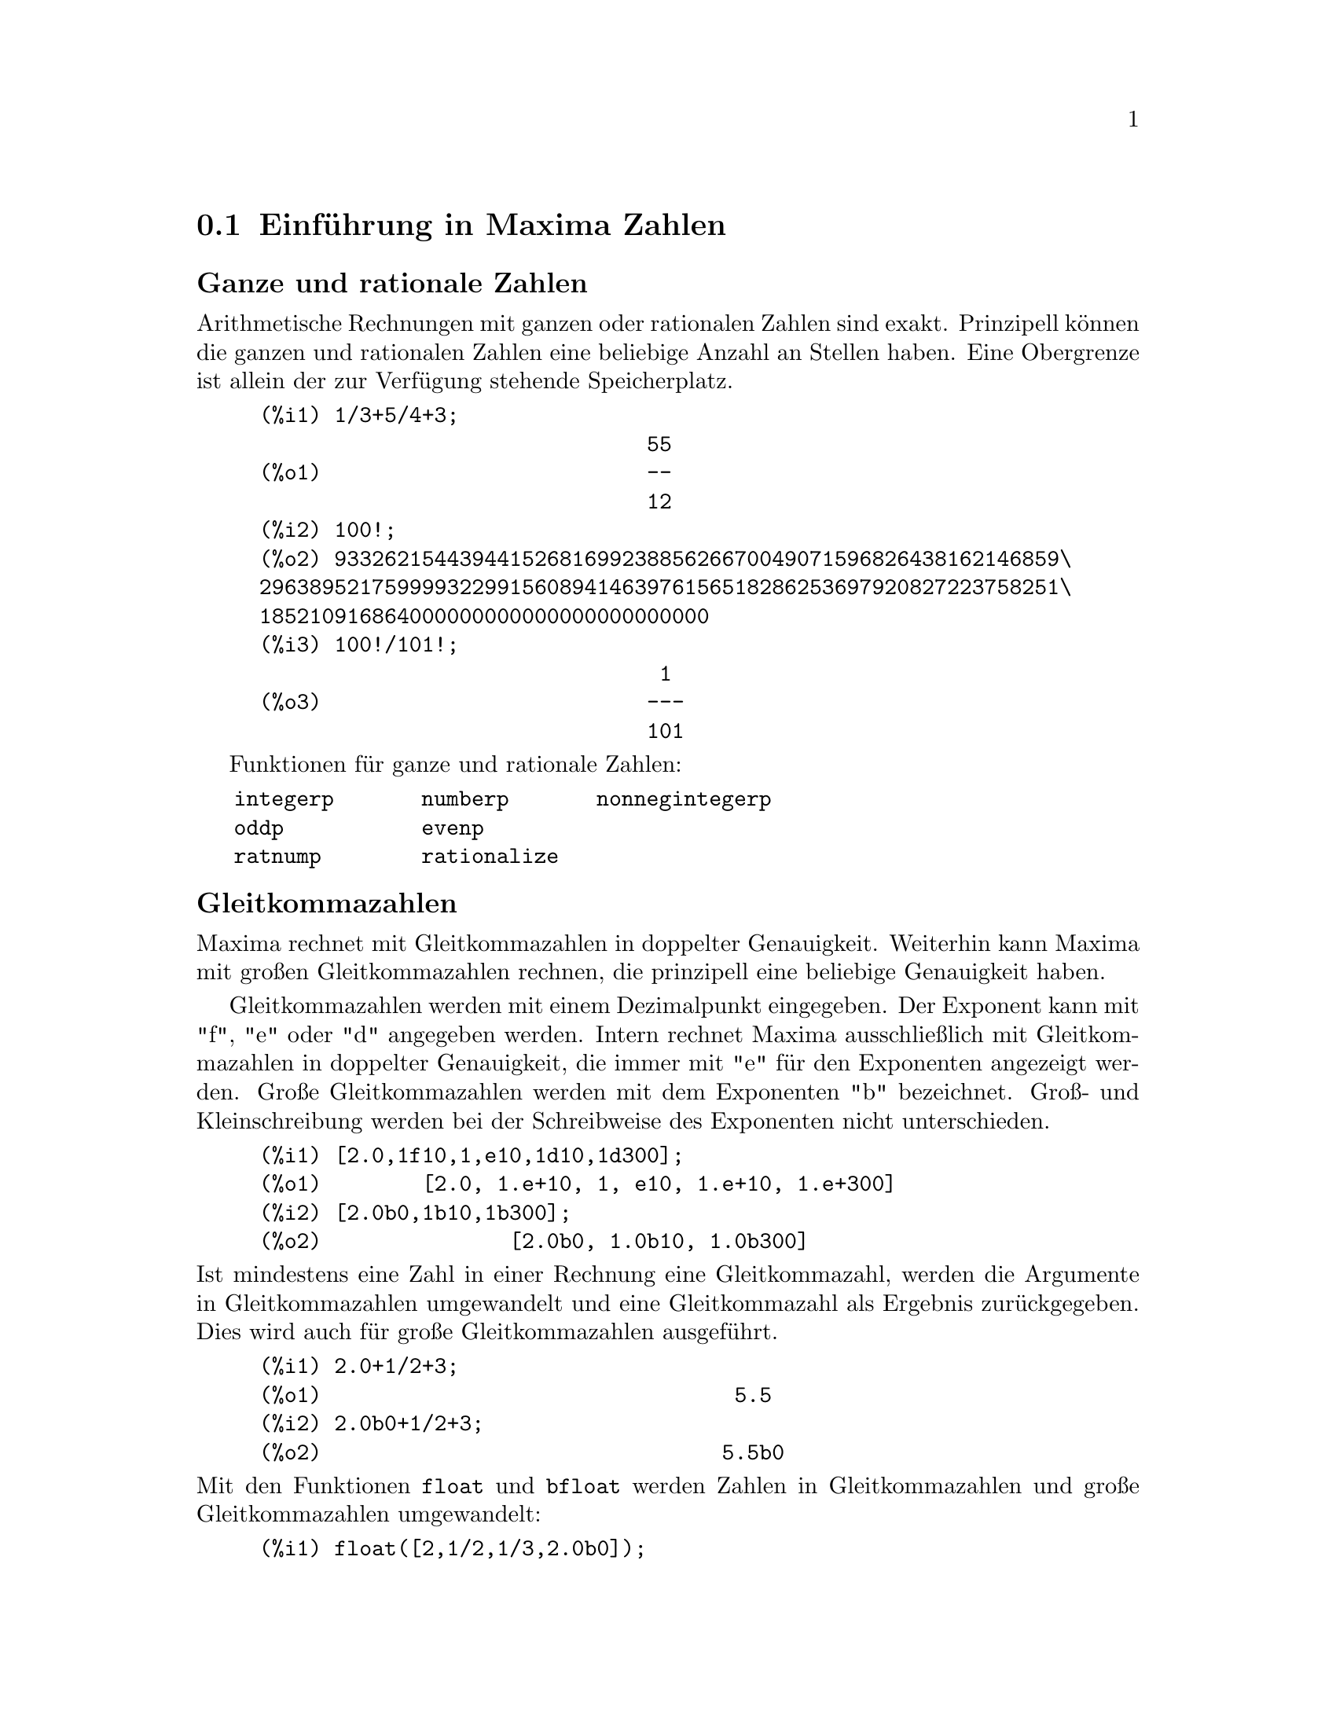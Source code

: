 @c -----------------------------------------------------------------------------
@c File     : DataTypes.de.texi
@c License  : GNU General Public License (GPL)
@c Language : German
@c Author   : Dr. Dieter Kaiser
@c Date     : 15.10.2010
@c 
@c This file contains documentation for the following symbols:
@c 
@c  bfloat              bfloatp             bftorat             bftrunc
@c  evenp               float               float2bf            floatnump
@c  fpprec              fpprintprec         integerp            m1pbranch
@c  nonnegintegerp      numberp             number_pbranch      oddp
@c  ratepsilon          rationalize         ratnump             
@c  concat              sconcat             string              stringdisp
@c  %e                  %i                  false               %gamma
@c  ind                 inf                 infinity            minf
@c  %phi                %pi                 true                und
@c  zeroa               zerob 
@c 
@c This file is part of Maxima -- GPL CAS based on DOE-MACSYMA
@c -----------------------------------------------------------------------------

@menu
* Einf@"uhrung in Maxima Zahlen::
* Zeichenketten::
* Funktionen und Variablen f@"ur Zahlen::
* Funktionen und Variablen f@"ur Zeichenketten::
* Funktionen und Variablen f@"ur Konstante::
* Funktionen und Variablen f@"ur Arrays::
@end menu

@c --- 15.10.2010 DK -----------------------------------------------------------
@node Einf@"uhrung in Maxima Zahlen, Zeichenketten, Datentypen, Top
@section Einf@"uhrung in Maxima Zahlen

@subheading Ganze und rationale Zahlen

Arithmetische Rechnungen mit ganzen oder rationalen Zahlen sind exakt.
Prinzipell k@"onnen die ganzen und rationalen Zahlen eine beliebige Anzahl an 
Stellen haben. Eine Obergrenze ist allein der zur Verf@"ugung stehende
Speicherplatz.

@example
(%i1) 1/3+5/4+3;
                               55
(%o1)                          --
                               12
(%i2) 100!;
(%o2) 9332621544394415268169923885626670049071596826438162146859\
2963895217599993229915608941463976156518286253697920827223758251\
185210916864000000000000000000000000
(%i3) 100!/101!;
                                1
(%o3)                          ---
                               101
@end example

Funktionen f@"ur ganze und rationale Zahlen:

@verbatim
   integerp       numberp       nonnegintegerp     
   oddp           evenp
   ratnump        rationalize
@end verbatim

@subheading Gleitkommazahlen

Maxima rechnet mit Gleitkommazahlen in doppelter Genauigkeit. Weiterhin kann
Maxima mit gro@ss{}en Gleitkommazahlen rechnen, die prinzipell eine beliebige
Genauigkeit haben.

Gleitkommazahlen werden mit einem Dezimalpunkt eingegeben. Der Exponent kann mit
"f", "e" oder "d" angegeben werden. Intern rechnet Maxima ausschlie@ss{}lich mit 
Gleitkommazahlen in doppelter Genauigkeit, die immer mit "e" f@"ur den
Exponenten angezeigt werden. Gro@ss{}e Gleitkommazahlen werden mit dem 
Exponenten "b" bezeichnet. Gro@ss{}- und Kleinschreibung werden bei der 
Schreibweise des Exponenten nicht unterschieden.

@example
(%i1) [2.0,1f10,1,e10,1d10,1d300];
(%o1)        [2.0, 1.e+10, 1, e10, 1.e+10, 1.e+300]
(%i2) [2.0b0,1b10,1b300];
(%o2)               [2.0b0, 1.0b10, 1.0b300]
@end example

@noindent
Ist mindestens eine Zahl in einer Rechnung eine Gleitkommazahl, werden die 
Argumente in Gleitkommazahlen umgewandelt und eine Gleitkommazahl als Ergebnis
zur@"uckgegeben. Dies wird auch f@"ur gro@ss{}e Gleitkommazahlen ausgef@"uhrt.

@example
(%i1) 2.0+1/2+3;
(%o1)                                 5.5
(%i2) 2.0b0+1/2+3;
(%o2)                                5.5b0
@end example

@noindent
Mit den Funktionen @code{float} und @code{bfloat} werden Zahlen in 
Gleitkommazahlen und gro@ss{}e Gleitkommazahlen umgewandelt:

@example
(%i1) float([2,1/2,1/3,2.0b0]);
(%o1)          [2.0, 0.5, .3333333333333333, 2.0]
(%i2) bfloat([2,1/2,1/3,2.0b0]);
(%o2)     [2.0b0, 5.0b-1, 3.333333333333333b-1, 2.0b0]
@end example

@noindent
Funktionen und Variablen f@"ur Gleitkommazahlen:

@verbatim
   float        floatnump     
   bfloat       bfloatp       fpprec
   float2bf     bftorat       ratepsilon

   number_pbranch 
   m1pbranch
@end verbatim

@subheading Komplexe Zahlen

@c A complex expression is specified in Maxima by adding the real part of the
@c expression to @code{%i} times the imaginary part.  Thus the roots of the 
@c equation @code{x^2 - 4*x + 13 = 0} are @code{2 + 3*%i} and @code{2 - 3*%i}.  
@c Note that simplification of products of complex expressions can be effected 
@c by expanding the product.  Simplification of quotients, roots, and other
@c functions of complex expressions can usually be accomplished by using the 
@c @code{realpart}, @code{imagpart}, @code{rectform}, @code{polarform}, 
@c @code{abs}, @code{carg} functions.

Maxima kennt keinen eigenen Typ f@"ur komplexe Zahlen. Komplexe Zahlen werden 
von Maxima intern als die Addition von Realteil und dem mit der Imagin@"aren 
Einheit @code{%i} multiplizierten Imagin@"arteil dargestellt. Zum Beispiel sind 
die komplexen Zahlen @code{2 + 3*%i} und @code{2 - 3*%i} die Wurzeln der 
Gleichung @code{x^2 - 4*x + 13 = 0}.

Maxima vereinfacht Produkte, Quotienten, Wurzel und andere Ausdr@"ucke mit 
komplexen Zahlen nicht automatisch zu einer komplexen Zahl. Um Produkte mit
komplexen Zahlen zu vereinfachen, kann der Ausdruck mit der Funktion 
@code{expand} expandiert werden.

Funktionen f@"ur komplexe Zahlen:

@verbatim
   realpart     imagpart      rectform     polarform
   cabs         carg          conjugate    csign
@end verbatim

@c @opencatbox
@c @category{Komplexe Zahlen}
@c @closecatbox

@c --- 15.10.2010 DK -----------------------------------------------------------
@node Zeichenketten, Funktionen und Variablen f@"ur Zahlen, Einf@"uhrung in Maxima Zahlen, Datentypen
@section Zeichenketten

@c Strings (quoted character sequences) are enclosed in double quote marks 
@c @code{"} for input, and displayed with or without the quote marks, depending
@c on the global variable @code{stringdisp}.

Zeichenketten werden bei der Eingabe in Anf@"uhrungszeichen gesetzt. Sie werden 
standardm@"a@ss{}ig ohne Anf@"uhrungszeichen ausgegeben. Hat die Optionsvariable
@code{stringdisp} den Wert @code{true}, werden Zeichenketten mit 
Anf@"uhrungszeichen dargestellt.

@c Strings may contain any characters, including embedded tab, newline, and 
@c carriage return characters. The sequence @code{\"} is recognized as a literal
@c double quote, and @code{\\} as a literal backslash. When backslash appears at
@c the end of a line, the backslash and the line termination (either newline or
@c carriage return and newline) are ignored, so that the string continues with 
@c the next line. No other special combinations of backslash with another 
@c character are recognized; when backslash appears before any character other 
@c than @code{"}, @code{\}, or a line termination, the backslash is ignored.
@c There is no way to represent a special character (such as tab, newline, or
@c carriage return) except by embedding the literal character in the string.

Zeichenketten k@"onnen jedes Zeichen einschlie@ss{}lich Tabulator-, 
Zeilenvorschub- oder Wagenr@"ucklauf-Zeichen enthalten. Das Anf@"uhrungszeichen 
wird innerhalb einer Zeichenkette durch @code{\"} und der Backslash durch 
@code{\\} dargestellt. Ein Backslash am Ende einer Eingabezeile erlaubt die
Fortsetzung einer Zeichenkette in der n@"achsten Zeile. Maxima kennt keine 
weiteren Kombinationen mit einem Backslash. Daher wird der Backslash an anderer
Stelle ignoriert. Maxima kennt keine andere M@"oglichkeit, als spezielle Zeichen
wie ein Tabulator-, Zeilenvorschub- oder Wagenr@"ucklaufzeichen in einer
Zeichenkette darzustellen.

@c There is no character type in Maxima; a single character is represented as a 
@c one-character string.
@c The @code{stringproc} add-on package contains many functions for working with
@c strings.

Maxima hat keinen Typ f@"ur ein einzelnes Zeichen. Einzelne Zeichen werden daher
als eine Zeichenkette mit einem Zeichen dargestellt. Folgende Funktionen und 
Variablen arbeiten mit Zeichenketten:

@verbatim
   concat   sconcat   string   stringdisp
@end verbatim

@noindent
Das Zusatzpaket @code{stringproc} enth@"alt eine umfangreiche Bibliothek an 
Funktionen f@"ur Zeichenketten.

Beispiele:

@c ===beg===
@c s_1 : "This is a string.";
@c s_2 : "Embedded \"double quotes\" and backslash \\ characters.";
@c s_3 : "Embedded line termination
@c in this string.";
@c s_4 : "Ignore the \
@c line termination \
@c characters in \
@c this string.";
@c stringdisp : false;
@c s_1;
@c stringdisp : true;
@c s_1;
@c ===end===
@example
(%i1) s_1 : "This is a string.";
(%o1)               This is a string.
(%i2) s_2 : "Embedded \"double quotes\" and backslash \\ characters.";
(%o2) Embedded "double quotes" and backslash \ characters.
(%i3) s_3 : "Embedded line termination
in this string.";
(%o3) Embedded line termination
in this string.
(%i4) s_4 : "Ignore the \
line termination \
characters in \
this string.";
(%o4) Ignore the line termination characters in this string.
(%i5) stringdisp : false;
(%o5)                         false
(%i6) s_1;
(%o6)                   This is a string.
(%i7) stringdisp : true;
(%o7)                         true
(%i8) s_1;
(%o8)                  "This is a string."
@end example

@c @opencatbox
@c @category{Syntax}
@c @closecatbox

@c --- 15.10.2010 DK -----------------------------------------------------------
@node Funktionen und Variablen f@"ur Zahlen, Funktionen und Variablen f@"ur Zeichenketten, Zeichenketten, Datentypen
@section Funktionen und Variablen f@"ur Zahlen

@c --- 15.10.2010 DK -----------------------------------------------------------
@anchor{bfloat}
@deffn {Funktion} bfloat (@var{expr})

@c Converts all numbers and functions of numbers in @var{expr} to bigfloat 
@c numbers. The number of significant digits in the resulting bigfloats is 
@c specified by the global variable @code{fpprec}.

Konvertiert alle Zahlen im Ausdruck @var{expr} in gro@ss{}e Gleitkommazahlen. 
Die Anzahl der Stellen wird durch die Optionsvariable @code{ffprec} 
spezifiziert.

@c When @code{float2bf} is @code{false} a warning message is printed when a 
@c floating point number is converted into a bigfloat number (since this may 
@c lead to loss of precision).

Hat die Optionsvariable @code{float2bf} den Wert @code{false}, gibt Maxima eine
Warnung aus, wenn eine Gleitkommazahl mit doppelter Genauigkeit in eine 
gro@ss{}e Gleitkommazahl umgewandelt wird.

@c @opencatbox
@c @category{Numerische Auswertung}
@c @closecatbox
@end deffn

@c --- 15.10.2010 DK -----------------------------------------------------------
@anchor{bfloatp}
@deffn {Funktion} bfloatp (@var{expr})

@c Returns @code{true} if @var{expr} is a bigfloat number, otherwise 
@c @code{false}.

Gibt den Wert @code{true} zur@"uck, wenn @var{expr} eine gro@ss{}e 
Gleitkommazahl ist, ansonsten den Wert @code{false}.

@c @opencatbox
@c @category{Numerische Auswertung} @category{Aussagefunktionen}
@c @closecatbox
@end deffn

@c --- 15.10.2010 DK -----------------------------------------------------------
@anchor{bftorat}
@defvr {Optionsvariable} bftorat
Standartwert: @code{false}

@c @code{bftorat} controls the conversion of bfloats to rational numbers. When 
@c @code{bftorat} is @code{false}, @code{ratepsilon} will be used to control the
@c conversion (this results in relatively small rational numbers). When 
@c @code{bftorat} is @code{true}, the rational number generated will accurately
@c represent the bfloat.

Die Optionsvariable @code{bftorat} kontrolliert die Umwandlung von gro@ss{}en
Gleitkommazahlen in rationale Zahlen. Hat @code{bftorat} den Wert @code{true},
wird die Genauigkeit der Umwandlung von der Optionsvariablen @code{ratepsilon}
kontrolliert. In diesem Fall ist das Ergebnis der Umwandlung eine relativ kleine
rationale Zahl. Hat dagegen @code{bftorat} den Wert @code{false}, wird die 
gro@ss{}e Gleitkommazahl exakt durch die rationale Zahl repr@"asentiert.

@c @opencatbox
@c @category{Numerische Auswertung} @category{Optionsvariablen}
@c @closecatbox
@end defvr

@c --- 15.10.2010 --------------------------------------------------------------
@anchor{bftrunc}
@defvr {Optionsvariable} bftrunc
Standardwert: @code{true}

@c @code{bftrunc} causes trailing zeroes in non-zero bigfloat numbers not to be 
@c displayed.  Thus, if @code{bftrunc} is @code{false}, @code{bfloat (1)} 
@c displays as @code{1.000000000000000B0}. Otherwise, this is displayed as
@c @code{1.0B0}.

Hat die Optionsvariable @code{bftrunc} den Wert @code{true}, werden bei der
Ausgabe einer gro@ss{}en Gleitkommazahl nachfolgende Nullen nicht angezeigt. So 
wird @code{bfloat(1)} als @code{1.000000000000000b0} angezeigt, wenn 
@code{bftrunc} den Wert @code{false} hat, ansonsten wird @code{1.0b0} angezeigt.

@c @opencatbox
@c @category{Numerische Auswertung} @category{Optionsvariablen}
@c @closecatbox
@end defvr

@c --- 15.10.2010 DK -----------------------------------------------------------
@anchor{evenp}
@deffn {Funktion} evenp (@var{expr})

@c Returns @code{true} if @var{expr} is an even integer.
@c @c THIS IS STRANGE -- SHOULD RETURN NOUN FORM IF INDETERMINATE
@c @code{false} is returned in all other cases.

Ist @var{expr} eine gerade ganze Zahl, wird @code{true} zur@"uckgegeben. In 
allen anderen F@"allen wird @code{false} zur@"uckgegeben.

@code{evenp} gibt f@"ur Symbole oder Ausdr@"ucke immer den Wert @code{false} 
zur@"uck, auch wenn das Symbol als gerade ganze Zahl deklariert ist oder der 
Ausdruck eine ganze Zahl repr@"asentiert.

Siehe die Funktion @code{featurep}, um zu testen, ob ein Symbol oder Ausdruck 
eine gerade ganze Zahl repr@"asentiert.

@c @opencatbox
@c @category{Aussagefunktionen}
@c @closecatbox
@end deffn

@c --- 15.10.2010 DK -----------------------------------------------------------
@anchor{float}
@deffn {Funktion} float (@var{expr})

@c Converts integers, rational numbers and bigfloats in @var{expr} to floating 
@c point numbers.  It is also an @code{evflag}, @code{float} causes non-integral
@c rational numbers and bigfloat numbers to be converted to floating point.

Konvertiert ganze, rationale und gro@ss{}e Gleitkommazahlen im Ausdruck 
@var{expr} in Gleitkommazahlen mit doppelter Genauigkeit.

@code{float} ist auch ein Auswertungsflag f@"ur die Funktion @code{ev}. In 
diesem Fall werden rationale Zahlen und gro@ss{}e Gleitkommazahlen, aber keine 
ganzen Zahlen in Gleitkommazahlen umgewandelt.

Beispiele:

In den ersten zwei Beispielen werden die Zahlen @code{1/2} und @code{1} in eine
Gleitkommazahl umgewandelt. Die Sinusfunktion vereinfacht sodann zu einem
numerischen Wert. Das Auswertungsflag @code{float} wandelt ganze Zahlen nicht
in eine Gleitkommazahl um. Daher wird @code{sin(1)} nicht zu einem numerischen
Wert vereinfacht.

@c === beg ===
@c float(sin(1/2));
@c float(sin(1));
@c sin(1/2),float;
@c sin(1),float;
@c === end ===
@example
(%i1) float(sin(1/2));
(%o1)                   0.479425538604203
(%i2) float(sin(1));
(%o2)                   .8414709848078965
(%i3) sin(1/2),float;
(%o3)                   0.479425538604203
(%i4) sin(1),float;
(%o4)                        sin(1)
@end example

@c @opencatbox
@c @category{Numerische Auswertung} @category{Auswertungsschalter}
@c @closecatbox
@end deffn

@c --- 08.10.2010 DK -----------------------------------------------------------
@anchor{float2bf}
@defvr {Optionsvariable} float2bf
Standardwert: @code{true}
 
@c When @code{float2bf} is @code{false}, a warning message is printed when a 
@c floating point number is converted into a bigfloat number (since this may 
@c lead to loss of precision).

Hat die Optionsvariable @code{float2bf} den Wert @code{false}, wird eine
Warnung ausgegeben, wenn eine Gleitkommazahl in eine gro@ss{}e Gleitkommazahl 
umgewandelt wird, da die Umwandlung zu einem Verlust an Genauigkeit f@"uhren 
kann.

@c @opencatbox
@c @category{Numerische Auswertung} @category{Optionsvariablen}
@c @closecatbox
@end defvr

@c --- 15.10.2010 DK -----------------------------------------------------------
@anchor{floatnump}
@deffn {Funktion} floatnump (@var{number})

@c Returns @code{true} if @var{expr} is a floating point number, otherwise 
@c @code{false}.

Gibt den Wert @code{true} zur@"uck, wenn das Argument @var{number} eine 
Gleitkommazahl ist. Ansonsten wird @code{false} zur@"uckgegeben. Auch wenn 
@var{number} eine gro@ss{}e Gleitkommazahl ist, ist das Ergebnis @code{false}.

@c @opencatbox
@c @category{Numerische Auswertung} @category{Aussagefunktionen}
@c @closecatbox
@end deffn

@c --- 15.10.2010 DK -----------------------------------------------------------
@anchor{fpprec}
@defvr {Optionsvariable} fpprec
Standardwert: 16

@c @code{fpprec} is the number of significant digits for arithmetic on bigfloat
@c numbers. @code{fpprec} does not affect computations on ordinary floating 
@c point numbers.

@code{ffprec} ist die Zahl der Stellen f@"ur die Rechnung mit gro@ss{}en 
Gleitkommazahlen. @code{ffprec} hat keinen Einflu@ss{} auf die Rechnungen mit
Gleitkommazahlen in doppelter Genauigkeit.

@c See also @code{bfloat} and @code{fpprintprec}.

Siehe auch @code{bfloat} und @code{fpprintprec}.

@c @opencatbox
@c @category{Numerische Auswertung} @category{Optionsvariablen}
@c @closecatbox
@end defvr

@c --- 15.10.2010 DK -----------------------------------------------------------
@anchor{fpprintprec}
@defvr {Optionsvariable} fpprintprec
Standardwert: 0

@c @code{fpprintprec} is the number of digits to print when printing an ordinary
@c float or bigfloat number.

@code{fpprintprec} ist die Anzahl der Stellen, die angezeigt wird, wenn eine
Gleitkommazahl ausgegeben wird.

@c For ordinary floating point numbers, when @code{fpprintprec} has a value 
@c between 2 and 16 (inclusive), the number of digits printed is equal to 
@c @code{fpprintprec}. Otherwise, @code{fpprintprec} is 0, or greater than 16,
@c and the number of digits printed is 16.

Hat @code{fpprintprec} einen Wert zwischen 2 und 16 (einschlie@ss{}lich), ist 
die Anzahl der angezeigten Stellen f@"ur einfache Gleitkommazahlen gleich dem 
Wert von @code{fpprintprec}. Hat @code{fpprintprec} den Wert 0 oder ist 
gr@"o@ss{}er als 16 werden 16 Stellen angezeigt.

@c For bigfloat numbers, when @code{fpprintprec} has a value between 2 and 
@c @code{fpprec} (inclusive), the number of digits printed is equal to 
@c @code{fpprintprec}. Otherwise, @code{fpprintprec} is 0, or greater than 
@c @code{fpprec}, and the number of digits printed is equal to @code{fpprec}.

F@"ur gro@ss{}e Gleitkommazahlen ist die Anzahl der angezeigten Stellen gleich
@code{fpprintprec}, wenn @code{fpprintprec} einen Wert zwischen 2 und
@code{fpprec} (einschlie@ss{}lich) hat. Ist der Wert von @code{fpprintprec} 
gleich 0 oder gr@"o@ss{}er als @code{fpprec} werden @code{fpprec} Stellen 
angezeigt.

@c @code{fpprintprec} cannot be 1.

@code{fpprintprec} kann nicht den Wert 1 erhalten.

@c @opencatbox
@c @category{Numerische Auswertung} @category{Anzeigeschalter und -variable} @category{Optionsvariablen}
@c @closecatbox
@end defvr

@c --- 15.10.2010 DK -----------------------------------------------------------
@anchor{integerp}
@deffn {Funktion} integerp (@var{number})

@c Returns @code{true} if @var{expr} is a literal numeric integer, otherwise 
@c @code{false}.

Hat den R@"uckgabewert @code{true}, wenn das Argument @var{number} eine ganze 
Zahl ist. In allen anderen F@"allen gibt @code{integerp} den Wert @code{false} 
zur@"uck.

@c @code{integerp} returns @code{false} if its argument is a symbol, even if the
@c argument is declared integer.

@code{integerp} gibt f@"ur Symbole oder Ausdr@"ucke immer den Wert @code{false} 
zur@"uck, auch wenn das Symbol als ganze Zahl deklariert ist oder der Ausdruck 
eine ganze Zahl repr@"asentiert.

Siehe die Funktion @code{featurep}, um zu testen, ob ein Symbol oder Ausdruck 
eine ganze Zahl repr@"asentiert.

Beispiele:

@c === beg ===
@c ingegerp(1);
@c integerp(1.0);
@c integerp(%pi);
@c declare(n, integer)$
@c integerp(n);
@c === end ===
@example
(%i1) integerp (1);
(%o1)                         true
(%i2) integerp (1.0);
(%o2)                         false
(%i3) integerp (%pi);
(%o3)                         false
(%i4) declare (n, integer)$
(%i5) integerp (n);
(%o5)                         false
@end example

@c @opencatbox
@c @category{Zahlen} @category{Aussagefunktionen}
@c @closecatbox
@end deffn

@c --- 08.10.2010 --------------------------------------------------------------
@anchor{m1pbranch}
@defvr {Optionsvariable} m1pbranch
Standardwert: @code{false}

@c @code{m1pbranch} is the principal branch for @code{-1} to a power. Quantities
@c such as @code{(-1)^(1/3)} (that is, an "odd" rational exponent) and 
@c @code{(-1)^(1/4)} (that is, an "even" rational exponent) are handled as 
@c follows:

Die Optionsvariable @code{m1branch} kontrolliert die Vereinfachung der 
Exponentiation von @code{-1} f@"ur den Fall, das die Optionsvariable 
@code{domain} den Wert @code{complex} hat. Hat @code{m1pbranch} f@"ur diesen 
Fall den Wert @code{true}, wird die Exponentiation von @code{-1} zu einem 
Ausdruck vereinfacht, der dem Hauptwert entspricht. Die Auswirkung der 
Optionsvariable @code{m1pbranch} ist in der folgenden Tabelle gezeigt.

@example
              domain:real
                            
(-1)^(1/3):      -1         
(-1)^(1/4):   (-1)^(1/4)   

             domain:complex              
m1pbranch:false          m1pbranch:true
(-1)^(1/3)               1/2+%i*sqrt(3)/2
(-1)^(1/4)              sqrt(2)/2+%i*sqrt(2)/2
@end example

@c @opencatbox
@c @category{Zahlen} @category{Optionsvariablen}
@c @closecatbox
@end defvr

@c --- 08.10.2010 DK -----------------------------------------------------------
@anchor{nonnegintegerp}
@deffn {Funktion} nonnegintegerp (@var{number})

@c Return @code{true} if and only if @code{@var{n} >= 0} and @var{n} is an 
@c integer.

Gibt den Wert @code{true} zur@"uck, wenn @code{var} eine ganze positive Zahl 
oder Null ist.

@c @opencatbox
@c @category{Zahlen} @category{Aussagefunktionen}
@c @closecatbox
@end deffn

@c --- 21.08.2010 --------------------------------------------------------------
@anchor{numberp}
@deffn {Funktion} numberp (@var{expr})

@c Returns @code{true} if @var{expr} is a literal integer, rational number, 
@c floating point number, or bigfloat, otherwise @code{false}.

Hat das Ergebnis @code{true}, wenn @var{expr} eine ganze, rationale, eine
Gleitkommazahl oder eine gro@ss{}e Gleitkommazahl ist. Ansonsten ist das 
Ergebnis @code{false}.

@c @code{numberp} returns @code{false} if its argument is a symbol, even if the
@c argument is a symbolic number such as @code{%pi} or @code{%i}, or declared 
@c to be @code{even}, @code{odd}, @code{integer}, @code{rational}, 
@c @code{irrational}, @code{real}, @code{imaginary}, or @code{complex}.

@code{numberp} gibt f@"ur ein Symbol immer das Ergebnis @code{false} zur@"uck. 
Dies ist auch dann der Fall, wenn das Symbol eine numerische Konstante wie 
@code{%pi} ist oder wenn das Symbol eine Deklaration wie @code{integer}, 
@code{real} oder @code{complex} erhalten hat.

Beispiele:

@c ===beg===
@c numberp (42);
@c numberp (-13/19);
@c numberp (3.14159);
@c numberp (-1729b-4);
@c map (numberp, [%e, %pi, %i, %phi, inf, minf]);
@c declare(a,even,b,odd,c,integer,d,rational,e,irrational,f,real);
@c map (numberp, [a, b, c, d, e, f]);
@c ===end===
@example
(%i1) numberp (42);
(%o1)                         true
(%i2) numberp (-13/19);
(%o2)                         true
(%i3) numberp (3.14159);
(%o3)                         true
(%i4) numberp (-1729b-4);
(%o4)                         true
(%i5) map (numberp, [%e, %pi, %i, %phi, inf, minf]);
(%o5)      [false, false, false, false, false, false]
(%i6) declare(a,even,b,odd,c,integer,d,rational,e,real);
(%o6)                         done
(%i7) map (numberp, [a, b, c, d, e]);
(%o7) [false, false, false, false, false]
@end example

@c @opencatbox
@c @category{Aussagefunktion}
@c @closecatbox
@end deffn

@c --- 15.10.2010 DK -----------------------------------------------------------
@anchor{number_pbranch}
@defvr {Optionsvariable} numer_pbranch
Standardwert: @code{false}

@c The option variable @code{numer_pbranch} controls the numerical evaluation of 
@c the power of a negative integer, rational, or floating point number. When
@c @code{numer_pbranch} is @code{true} and the exponent is a floating point 
@c number or the option variable @code{numer} is @code{true} too, Maxima 
@c evaluates the numerical result using the principal branch. Otherwise a
@c simplified, but not an evaluated result is returned.

Die Optionsvariable @code{numer_pbranch} kontrolliert die numerische Berechnung
der Exponentiation mit einer negativen ganzen, rationalen oder Gleitkommazahl.
Hat @code{numer_pbranch} den Wert @code{true} und ist der Exponent eine 
Gleitkommazahl oder hat die Optionsvariable @code{numer} den Wert @code{true}, 
dann berechnet Maxima den Hauptwert der Exponentiation. Ansonsten wird ein 
vereinfachter Ausdruck, aber nicht numerischer Wert zur@"uckgegeben.

Beispiele:

@c ===beg===
@c (-2)^0.75;
@c (-2)^0.75,numer_pbranch:true;
@c (-2)^(3/4);
@c (-2)^(3/4),numer;
@c (-2)^(3/4),numer,numer_pbranch:true;
@c ===end===
@example
(%i1) (-2)^0.75;
(%o1) (-2)^0.75

(%i2) (-2)^0.75,numer_pbranch:true;
(%o2) 1.189207115002721*%i-1.189207115002721

(%i3) (-2)^(3/4);
(%o3) (-1)^(3/4)*2^(3/4)

(%i4) (-2)^(3/4),numer;
(%o4) 1.681792830507429*(-1)^0.75

(%i5) (-2)^(3/4),numer,numer_pbranch:true;
(%o5) 1.189207115002721*%i-1.189207115002721
@end example

@c @opencatbox
@c @category{Numerische Berechnung} @category{Optionsvariablen}
@c @closecatbox
@end defvr

@c --- 08.10.2010 DK -----------------------------------------------------------
@anchor{oddp}
@deffn {Funktion} oddp (@var{expr})

@c is @code{true} if @var{expr} is an odd integer.
@c @c THIS IS STRANGE -- SHOULD RETURN NOUN FORM IF INDETERMINATE
@c @code{false} is returned in all other cases.

Gibt @code{true} zur@"uck, wenn @var{expr} eine ungerade ganze Zahl ist. In 
allen anderen F@"allen wird @code{false} zur@"uckgegeben.

@code{oddp} gibt f@"ur Symbole oder Ausdr@"ucke immer den Wert @code{false} 
zur@"uck, auch wenn das Symbol als gerade ganze Zahl deklariert ist oder der 
Ausdruck eine ganze Zahl repr@"asentiert.

Siehe die Funktion @code{featurep}, um zu testen, ob ein Symbol oder Ausdruck 
eine ungerade ganze Zahl repr@"asentiert.

@c @opencatbox
@c @category{Zahlen} @category{Aussagefunktionen}
@c @closecatbox
@end deffn

@c --- 15.10.2010 DK -----------------------------------------------------------
@anchor{ratepsilon}
@defvr {Optionsvariable} ratepsilon
Standardwert: 2.0e-8

@c @code{ratepsilon} is the tolerance used in the conversion of floating point
@c numbers to rational numbers.

@code{ratepsilon} kontrolliert die Genauigkeit, mit der Gleitkommazahlen in
rationale Zahlen umgewandelt werden.

@c @opencatbox
@c @category{Numerische Auswertung} @category{Rationale Ausdr@"ucke} @category{Optionsvariablen}
@c @closecatbox
@end defvr

@c --- 15.10.2010 DK -----------------------------------------------------------
@anchor{rationalize}
@deffn {Funktion} rationalize (@var{expr})

@c Convert all double floats and big floats in the Maxima expression @var{expr} 
@c to their exact rational equivalents. 

Konvertiert alle Gleitkommazahlen mit einfacher und gro@ss{}er Genauigkeit, die
in dem Ausdruck @var{expr} auftreten, in rationale Zahlen.

@c If you are not familiar with the binary representation of floating point 
@c numbers, you might be surprised that @code{rationalize (0.1)} does not equal 
@c 1/10.  This behavior isn't special to Maxima -- the number 1/10 has a 
@c repeating, not a terminating, binary representation.

Es mag @"uberraschend sein, dass @code{rationalize(0.1)} nicht 1/10 ergibt. Dies
ist nicht speziell f@"ur Maxima. Ursache ist, dass die gebrochene Zahl 1/10 in 
der internen Darstellung als bin@"are Zahl keine endliche Darstellung hat.

Siehe auch die Funktion @code{float} und das Flag @code{numer}, um eine 
rationale Zahl in eine Gleitkommazahl umzuwandeln.

@c ===beg===
@c rationalize (0.5);
@c rationalize (0.1);
@c fpprec : 5$
@c rationalize (0.1b0);
@c fpprec : 20$
@c rationalize (0.1b0);
@c rationalize (sin (0.1*x + 5.6));
@c float(%);
@c ===end===
@example
(%i1) rationalize (0.5);
                                1
(%o1)                           -
                                2
(%i2) rationalize (0.1);
                        3602879701896397
(%o2)                   -----------------
                        36028797018963968
(%i3) fpprec : 5$
(%i4) rationalize (0.1b0);
                             209715
(%o4)                        -------
                             2097152
(%i5) fpprec : 20$
@group
(%i6) rationalize (0.1b0);
                     236118324143482260685
(%o6)                ----------------------
                     2361183241434822606848
@end group
(%i7) rationalize (sin (0.1*x + 5.6));
               3602879701896397 x   3152519739159347
(%o7)      sin(------------------ + ----------------)
               36028797018963968    562949953421312

(%i8) float(%);
(%o8)                          sin(0.1 x + 5.6)
@end example

@c @opencatbox
@c @category{Zahlen} @category{Numerische Auswertung}
@c @closecatbox
@end deffn

@c --- 08.10.2010 DK -----------------------------------------------------------
@anchor{ratnump}
@deffn {Funktion} ratnump (@var{number})

@c Returns @code{true} if @var{expr} is a literal integer or ratio of literal
@c integers, otherwise @code{false}.

Gibt @code{true} zur@"uck, wenn @var{number} eine ganze oder rationale Zahl ist.
In allen anderen F@"allen ist das Ergebnis @code{false}.

Beispiele:

@c === beg ===
@c ratnump(1/2);
@c ratnump(3);
@c ratnump(3.0);
@c === end ===
@example
(%i1) ratnump(1/2);
(%o1)                         true
(%i2) ratnump(3);
(%o2)                         true
(%i3) ratnump(3.0);
(%o3)                         false
@end example

@c @opencatbox
@c @category{Zahlen} @category{Ausagefunktionen}
@c @closecatbox
@end deffn

@c --- 15.10.2010 DK -----------------------------------------------------------
@node Funktionen und Variablen f@"ur Zeichenketten, Funktionen und Variablen f@"ur Konstante, Funktionen und Variablen f@"ur Zahlen, Datentypen
@section Funktionen und Variablen f@"ur Zeichenketten

@c --- 15.10.2010 DK -----------------------------------------------------------
@anchor{concat}
@deffn {Funktion} concat (@var{arg_1}, @var{arg_2}, ...)

@c Concatenates its arguments. The arguments must evaluate to atoms. The return 
@c value is a symbol if the first argument is a symbol and a string otherwise.

Verkettet die Argumente @var{arg_1}, @var{arg_2}, ... zu einer Zeichenkette oder
einem Symbol. Die Argumente m@"ussen sich zu einem Atom auswerten lassen. Der 
R@"uckgabewert ist ein Symbol, wenn das erste Argument ein Symbol ist. Ansonsten 
wird eine Zeichenkette zur@"uckgegeben.

@c @code{concat} evaluates its arguments.The single quote @code{'} prevents 
@c evaluation.

@code{concat} wertet seine Argumente aus. Der Quote-Operator verhindert die
Auswertung.

Beispiele:

@c === beg ===
@c y: 7$
@c z: 88$
@c stringdisp:true$
@c concat(y, z/2);
@c concat('y, z/2);
@c === end ===
@example
(%i1) y: 7$
(%i2) z: 88$
(%i3) stringdisp:true$
(%i4) concat(y, z/2);
(%o4)                         "744"
(%i5) concat('y, z/2);
(%o5)                          y44
@end example

@c A symbol constructed by @code{concat} may be assigned a value and appear in 
@c expressions. The @code{::} (double colon) assignment operator evaluates its 
@c left-hand side.

Einem Symbol, das mit @code{concat} konstruiert wird, kann ein Wert zugewiesen
werden und es kann in Ausdr@"ucken auftreten.

@c === beg ===
@c a: concat ('y, z/2);
@c a:: 123;
@c y44;
@c b^a;
@c %, numer;
@c === end ===
@example
(%i6) a: concat ('y, z/2);
(%o6)                          y44
(%i7) a:: 123;
(%o7)                          123
(%i8) y44;
(%o8)                          123
(%i9) b^a;
                               y44
(%o9)                         b
(%i10) %, numer;
                                123
(%o11)                         b
@end example

@c Note that although @code{concat (1, 2)} looks like a number, it is a string.

Es ist zu beachten, dass auch @code{concat(1, 2)} eine Zeichenkette als Ergebnis
hat.

@c === beg ===
@c stringdisp:true$
@c concat(1, 2) + 3;
@c === end ===
@example
(%i12) concat (1, 2) + 3;
(%o12)                       "12" + 3
@end example

@c @opencatbox
@c @category{Ausdr@"ucke} @category{Zeichenketten}
@c @closecatbox
@end deffn

@c --- 15.10.2010 DK -----------------------------------------------------------
@anchor{sconcat}
@deffn {Funktion} sconcat (@var{arg_1}, @var{arg_2}, ...)

@c Concatenates its arguments into a string. Unlike @code{concat}, the arguments
@c do @i{not} need to be atoms.

Verkettet die Argumente zu einer Zeichenkette. Im Unterschied zu der Funktion
@code{concat} m@"ussen die Argumente @i{nicht} Atome sein. Der R@"uckgabewert 
ist eine Zeichenkette.

Beispiel:

@c === beg ===
@c sconcat ("xx[", 3, "]:", expand ((x+y)^3));
@c === end ===
@example
(%i1) sconcat ("xx[", 3, "]:", expand ((x+y)^3));
(%o1)               xx[3]:y^3+3*x*y^2+3*x^2*y+x^3
@end example

@c @opencatbox
@c @category{Ausdr@"ucke} @category{Zeichenketten}
@c @closecatbox
@end deffn

@c --- 08.10.2010 DK -----------------------------------------------------------
@anchor{string}
@deffn {Funktion} string (@var{expr})

@c Converts @code{expr} to Maxima's linear notation just as if it had been typed
@c in.

Konvertiert @code{expr} in eine linearer Darstellung, wie sie auch vom Parser
von der Eingabe eingelesen wird.

@c The return value of @code{string} is a string, and thus it cannot be used in
@c a computation.

Die R@"uckgabe von @code{string} ist eine eine Zeichenkette. Diese kann nicht 
f@"ur eine Berechnung genutzt werden.

@c @opencatbox
@c @category{Zeichenketten}
@c @closecatbox
@end deffn

@c DIESE FUNKTION IN DAS KAPITEL KOMMANDOZEILE VERSCHIEBEN ???

@c --- 28.08.2010 DK -----------------------------------------------------------
@anchor{stringdisp}
@defvr {Optionsvariable} stringdisp
Standardwert: @code{false}

@c When @code{stringdisp} is @code{true}, strings are displayed enclosed in 
@c double quote marks. Otherwise, quote marks are not displayed.

Hat @code{stringdisp} den Wert @code{true}, werden Zeichenketten mit
Anf@"uhrungszeichen ausgegeben. Ansonsten werden keine Anf@"uhrungszeichen
ausgegeben.

@c @code{stringdisp} is always @code{true} when displaying a function 
@c definition.

@code{stringdisp} hat immer den Wert @code{true}, wenn die Definition einer
Funktion ausgegeben wird.

Beispiele:

@c ===beg===
@c stringdisp: false$
@c "This is an example string.";
@c foo () := 
@c       print ("This is a string in a function definition.");
@c stringdisp: true$
@c "This is an example string.";
@c ===end===
@example
(%i1) stringdisp: false$
(%i2) "This is an example string.";
(%o2)              This is an example string.
(%i3) foo () :=
      print ("This is a string in a function definition.");
(%o3) foo() := 
              print("This is a string in a function definition.")
(%i4) stringdisp: true$
(%i5) "This is an example string.";
(%o5)             "This is an example string."
@end example

@c @opencatbox
@c @category{Anzeigeschalter und -variable} @category{Optionsvariablen}
@c @closecatbox
@end defvr

@c --- 15.10.2010 DK -----------------------------------------------------------
@node Funktionen und Variablen f@"ur Konstante,  Funktionen und Variable f@"ur Arrays, Funktionen und Variablen f@"ur Zeichenketten, Datentypen
@section Funktionen und Variablen f@"ur Konstante

@c --- 15.10.2010 DK -----------------------------------------------------------
@anchor{%e}
@defvr {Konstante} %e
@ifinfo
@vrindex e
@vrindex Eulersche Zahl
@vrindex Basis des nat@"urlichen Logarithmus
@end ifinfo

@c @code{%e} represents the base of the natural logarithm, also known as 
@c Euler's number. The numeric value of @code{%e} is the double-precision 
@c floating-point value 2.718281828459045d0.

@code{%e} ist die Basis des nat@"urlichen Logarithmus, auch Eulersche Zahl 
genannt. Der numerische Wert der Konstanten als Gleitkommazahl mit doppelter
Genauigkeit ist 2.718281828459045d0.

Die Funktion @code{bfloat} kann @code{%e} mit einer beliebigen Genauigkeit
berechnen.

Beispiel:

@c === beg ===
@c fpprec:48$
@c bfloat(%e);
@c === end ===
@example
(%i1) fpprec:48$
(%i2) bfloat(%e);
(%o2)  2.7182818284590452353602874713526624977572470937b0
@end example

@c @opencatbox
@c @category{Konstante}
@c @closecatbox
@end defvr

@c --- 15.10.2010 DK -----------------------------------------------------------
@anchor{%i}
@defvr {Konstante} %i
@ifinfo
@vrindex i
@vrindex Imagin@"are Einheit
@end ifinfo

@c @code{%i} represents the imaginary unit, @math{sqrt(- 1)}.

@code{%i} ist die imagin@"are Einheit, die als @math{sqrt(-1)} definiert ist.

@c @opencatbox
@c @category{Konstante}
@c @closecatbox
@end defvr

@c --- 15.10.2010 DK -----------------------------------------------------------
@anchor{false}
@defvr {Konstante} false

@c @code{false} represents the Boolean constant of the same name. Maxima 
@c implements @code{false} by the value @code{NIL} in Lisp.

Repr@"asentiert den Logischen Wert @code{false}. @code{false} wird intern von 
Maxima durch die Lisp-Konstante @code{NIL} dargestellt.

@c @opencatbox
@c @category{Konstante}
@c @closecatbox
@end defvr

@c --- 15.10.2010 DK -----------------------------------------------------------
@anchor{%gamma}
@defvr {Konstante} %gamma
@ifinfo
@vrindex Euler-Mascheroni-Konstante
@end ifinfo

@c The Euler-Mascheroni constant, 0.5772156649015329 ....
@c @c DOUBTLESS THERE IS MORE TO SAY HERE.

Die Euler-Mascheroni-Konstante mit dem Wert @code{0.5772156649015329} als
Gleitkommazahl in doppelter Genauigkeit.

Die Funktion @code{bfloat} kann @code{%gamma} mit einer beliebigen Genauigkeit
berechnen.

@c @opencatbox
@c @category{Konstante}
@c @closecatbox
@end defvr

@c --- 21.08.2010 DK -----------------------------------------------------------
@anchor{ind}
@defvr {Konstante} ind
@ifinfo
@vrindex Unbestimmt
@end ifinfo

@c @code{ind} represents a bounded, indefinite result.

@code{ind} repr@"asentiert ein unbestimmtes Ergebnis.

Siehe auch @code{limit}.

Beispiel:

@c ===beg===
@c limit (sin(1/x), x, 0);
@c ===end===
@example
(%i1) limit (sin(1/x), x, 0);
(%o1)                          ind
@end example

@c @opencatbox
@c @category{Konstante}
@c @closecatbox
@end defvr

@c --- 21.08.2010 DK -----------------------------------------------------------
@anchor{inf}
@defvr {Konstante} inf
@ifinfo
@vrindex positiv unendlich
@end ifinfo

@c @code{inf} represents real positive infinity.

@code{inf} repr@"asentiert einen positiven unendlich gro@ss{}en Wert.

@c @opencatbox
@c @category{Konstante}
@c @closecatbox
@end defvr

@c --- 21.08.2010 DK -----------------------------------------------------------
@anchor{infinity}
@defvr {Konstante} infinity
@ifinfo
@vrindex komplex unendlich
@end ifinfo

@c @code{infinity} represents complex infinity.

@code{infinity} repr@"asentiert einen komplexen unendlichen Wert.

@c @opencatbox
@c @category{Konstante}
@c @closecatbox
@end defvr

@c --- 21.08.2010 DK -----------------------------------------------------------
@anchor{minf}
@defvr {Konstante} minf
@ifinfo
@vrindex negativ unendlich
@vrindex minus unendlich
@end ifinfo

@c @code{minf} represents real minus (i.e., negative) infinity.

@code{minf} repr@"asentiert einen negativen unendlichen Wert.

@c @opencatbox
@c @category{Konstante}
@c @closecatbox
@end defvr

@c --- 21.08.2010 DK -----------------------------------------------------------
@anchor{%phi}
@defvr {Konstante} %phi
@ifinfo
@vrindex phi
@vrindex Goldene Zahl
@end ifinfo

@c @code{%phi} represents the so-called @i{golden mean}, @math{(1 + sqrt(5))/2}.
@c The numeric value of @code{%phi} is the double-precision floating-point value
@c 1.618033988749895d0.

@code{%phi} repr@"asentiert die @i{Golde Zahl} @math{(1 + sqrt(5))/2}. Der 
Gleitkommawert in doppelter Genauigkeit ist 1.618033988749895d0.

@c @code{fibtophi} expresses Fibonacci numbers @code{fib(n)} in terms of 
@c @code{%phi}.

Die Funktion @code{fibtophi} dr@"uckt Fibonacci-Zahlen @code{fib(n)} durch
@code{%phi} aus.

@c By default, Maxima does not know the algebraic properties of @code{%phi}.
@c After evaluating @code{tellrat(%phi^2-%phi-1)} and @code{algebraic: true},
@c @code{ratsimp} can simplify some expressions containing @code{%phi}.

Standardm@"a@ss{}ig kennt Maxima keine algebraischen Eigenschaften der 
Konstanten @code{%phi}. Mit den Eingaben @code{tellrat(%phi^2-%phi-1)} und
@code{algebraic: true} kann die Funktion @code{ratsimp} einige Vereinfachungen
ausf@"uhren.  

Beispiele:

@c @code{fibtophi} expresses Fibonacci numbers @code{fib(n)} in terms of 
@c @code{%phi}.

@code{fibtophi} dr@"uckt Fibonacci-Zahlen @code{fib(n)} durch @code{%phi} aus.

@c ===beg===
@c fibtophi (fib (n));
@c fib (n-1) + fib (n) - fib (n+1);
@c fibtophi (%);
@c ratsimp (%);
@c ===end===
@example
(%i1) fibtophi (fib (n));
                           n             n
                       %phi  - (1 - %phi)
(%o1)                  -------------------
                           2 %phi - 1
(%i2) fib (n-1) + fib (n) - fib (n+1);
(%o2)          - fib(n + 1) + fib(n) + fib(n - 1)
(%i3) fibtophi (%);
            n + 1             n + 1       n             n
        %phi      - (1 - %phi)        %phi  - (1 - %phi)
(%o3) - --------------------------- + -------------------
                2 %phi - 1                2 %phi - 1
                                          n - 1             n - 1
                                      %phi      - (1 - %phi)
                                    + ---------------------------
                                              2 %phi - 1
(%i4) ratsimp (%);
(%o4)                           0
@end example

@c By default, Maxima does not know the algebraic properties of @code{%phi}.
@c After evaluating @code{tellrat (%phi^2 - %phi - 1)} and 
@c @code{algebraic: true}, @code{ratsimp} can simplify some expressions 
@c containing @code{%phi}.

Mit den Eingaben @code{tellrat(%phi^2-%phi-1)} und @code{algebraic: true} kann 
die Funktion @code{ratsimp} einige Vereinfachungen f@"ur Ausdr@"ucke 
ausf@"uhren, die @code{%phi} enthalten.

@c ===beg===
@c e : expand ((%phi^2 - %phi - 1) * (A + 1));
@c ratsimp (e);
@c tellrat (%phi^2 - %phi - 1);
@c algebraic : true;
@c ratsimp (e);
@c ===end===
@example
(%i1) e : expand ((%phi^2 - %phi - 1) * (A + 1));
                 2                      2
(%o1)        %phi  A - %phi A - A + %phi  - %phi - 1
(%i2) ratsimp (e);
                  2                     2
(%o2)        (%phi  - %phi - 1) A + %phi  - %phi - 1
(%i3) tellrat (%phi^2 - %phi - 1);
                            2
(%o3)                  [%phi  - %phi - 1]
(%i4) algebraic : true;
(%o4)                         true
(%i5) ratsimp (e);
(%o5)                           0
@end example

@c @opencatbox
@c @category{Konstante}
@c @closecatbox
@end defvr

@c --- 15.10.2010 DK -----------------------------------------------------------
@anchor{%pi}
@defvr {Konstante} %pi
@ifinfo
@vrindex Pi
@end ifinfo

@c @code{%pi} represents the ratio of the perimeter of a circle to its diameter.
@c The numeric value of @code{%pi} is the double-precision floating-point value 
@c 3.141592653589793d0.

@code{%pi} repr@"asentiert die Kreiszahl. Der numerische Wert in doppelter
Gleitkommagenauigkeit ist @code{3.141592653589793d0}.

Die Funktion @code{bfloat} kann @code{%pi} mit einer beliebigen Genauigkeit
berechnen.

@c @opencatbox
@c @category{Konstante}
@c @closecatbox
@end defvr

@c --- 21.08.2010 DK -----------------------------------------------------------
@anchor{true}
@defvr {Konstante} true

@c @code{true} represents the Boolean constant of the same name. Maxima 
@c implements @code{true} by the value @code{T} in Lisp.

@code{true} repr@"asentiert den logischen Wert @code{true}. Intern ist 
@code{true} als die Lisp-Konstante @code{T} implementiert.

@c @opencatbox
@c @category{Konstante}
@c @closecatbox
@end defvr

@c --- 21.08.2010 DK -----------------------------------------------------------
@anchor{und}
@defvr {Konstante} und
@ifinfo
@vrindex nicht definiert
@end ifinfo

@c @code{und} represents an undefined result.

@code{und} repr@"asentiert ein nicht definiertes Ergebnis.

Siehe auch @code{limit}.

Example:

@c ===beg===
@c limit (x*sin(x), x, inf);
@c ===end===
@example
(%i1) limit (x*sin(x), x, inf);
(%o1)                          und
@end example

@c @opencatbox
@c @category{Konstante}
@c @closecatbox
@end defvr

@c --- 21.08.2010 DK -----------------------------------------------------------
@anchor{zeroa}
@defvr {Konstante} zeroa

@c @code{zeroa} represents an infinitesimal above zero. @code{zeroa} can be used
@c in expressions. @code{limit} simplifies expressions which contain 
@c infinitesimals.

@code{zeroa} repr@"asentiert eine positive unendlich kleine Zahl. @code{zeroa}
kann in Ausdr@"ucken benutzt werden. Die Funktion @code{limit} vereinfacht
Ausdr@"ucke, die infinitesimale Gr@"o@ss{}en enthalten.

Siehe auch @code{zerob} und @code{limit}.

Beispiele:

@c @code{limit} simplifies expressions which contain infinitesimals:

@code{limit} vereinfacht Ausdr@"ucke, die infinitesimale Gr@"o@ss{}en enthalten:

@c ===beg===
@c limit(zeroa);
@c limit(zeroa+x);
@c ===end===
@example
(%i1) limit(zeroa);
(%o1)                           0
(%i2) limit(x+zeroa);
(%o2)                           x
@end example

@c @opencatbox
@c @category{Konstante}
@c @closecatbox
@end defvr

@c --- 15.10.2010 DK -----------------------------------------------------------
@anchor{zerob}
@defvr {Konstante} zerob

@c @code{zerob} represents an infinitesimal below zero. @code{zerob} can be used
@c in expressions. @code{limit} simplifies expressions which contain 
@c infinitesimals.

@code{zerob} repr@"asentiert eine negative unendlich kleine Zahl. @code{zerob}
kann in Ausdr@"ucken benutzt werden. Die Funktion @code{limit} vereinfacht
Ausdr@"ucke, die infinitesimale Gr@"o@ss{}en enthalten.

Siehe auch @code{zeroa} und @code{limit}.

@c @opencatbox
@c @category{Konstante}
@c @closecatbox
@end defvr

@c -----------------------------------------------------------------------------
@node Funktionen und Variablen f@"ur Arrays, , Funktionen und Variablen f@"ur Konstante, Datentypen
@section Funktionen und Variablen f@"ur Arrays

@c --- 12.11.2010 DK -----------------------------------------------------------
@anchor{array}
@deffn  {Funktion} array (@var{name}, @var{dim_1}, ..., @var{dim_n})
@deffnx {Funktion} array (@var{name}, @var{type}, @var{dim_1}, ..., @var{dim_n})
@deffnx {Funktion} array ([@var{name_1}, ..., @var{name_m}], @var{dim_1}, ..., @var{dim_n})

Creates an @math{n}-dimensional array.  
@math{n} may be less than or equal to 5.
The subscripts for
the @math{i}'th dimension are the integers running from 0 to @var{dim_i}.  

@code{array (@var{name}, @var{dim_1}, ..., @var{dim_n})} creates a general array.

@code{array (@var{name}, @var{type}, @var{dim_1}, ..., @var{dim_n})} creates
an array, with elements of a specified type.
@var{type} can be @code{fixnum} for
integers of limited size or @code{flonum} for floating-point numbers.

@code{array ([@var{name_1}, ..., @var{name_m}], @var{dim_1}, ..., @var{dim_n})}
creates @math{m} arrays, all of the same dimensions.
@c SAME TYPE AS WELL ??

@c THIS DISCUSSION OF UNDECLARED ARRAYS REALLY WANTS TO BE SOMEWHERE ELSE
If the user assigns to a subscripted variable before declaring the
corresponding array, an undeclared array is created.
Undeclared arrays, otherwise known as hashed arrays (because hash
coding is done on the subscripts), are more general than declared
arrays.  The user does not declare their maximum size, and they grow
dynamically by hashing as more elements are assigned values.  The
subscripts of undeclared arrays need not even be numbers.  However,
unless an array is rather sparse, it is probably more efficient to
declare it when possible than to leave it undeclared.  The @code{array}
function can be used to transform an undeclared array into a declared
array.
@c HOW DOES ONE CHANGE AN UNDECLARED ARRAY INTO A DECLARED ARRAY EXACTLY ??

@c @opencatbox
@c @category{Arrays}
@c @closecatbox
@end deffn

@c --- 12.11.2010 DK -----------------------------------------------------------
@anchor{arrayapply}
@deffn {Function} arrayapply (@var{A}, [@var{i_1}, ..., @var{i_n}])

Evaluates @code{@var{A} [@var{i_1}, ..., @var{i_n}]},
where @var{A} is an array and @var{i_1}, ..., @var{i_n} are integers.

This is reminiscent of @code{apply}, except the first argument is an array instead of a function.

@c @opencatbox
@c @category{Expressions} @category{Arrays}
@c @closecatbox
@end deffn

@c --- 12.11.2010 DK -----------------------------------------------------------
@anchor{arrayinfo}
@deffn {Function} arrayinfo (@var{A})

Returns information about the array @var{A}.
The argument @var{A} may be a declared array, an undeclared (hashed) array,
an array function, or a subscripted function.

For declared arrays, @code{arrayinfo} returns a list
comprising the atom @code{declared}, the number of dimensions, and the size of each dimension.
The elements of the array, both bound and unbound, are returned by @code{listarray}.

For undeclared arrays (hashed arrays),
@code{arrayinfo} returns a list comprising the atom @code{hashed}, the number of subscripts,
and the subscripts of every element which has a value.
The values are returned by @code{listarray}.

For array functions,
@code{arrayinfo} returns a list comprising the atom @code{hashed}, the number of subscripts,
and any subscript values for which there are stored function values.
The stored function values are returned by @code{listarray}.

For subscripted functions,
@code{arrayinfo} returns a list comprising the atom @code{hashed}, the number of subscripts,
and any subscript values for which there are lambda expressions.
The lambda expressions are returned by @code{listarray}.

Examples:

@code{arrayinfo} and @code{listarray} applied to a declared array.

@c ===beg===
@c array (aa, 2, 3);
@c aa [2, 3] : %pi;
@c aa [1, 2] : %e;
@c arrayinfo (aa);
@c listarray (aa);
@c ===end===
@example
@group
(%i1) array (aa, 2, 3);
(%o1)                          aa
@end group
@group
(%i2) aa [2, 3] : %pi;
(%o2)                          %pi
@end group
@group
(%i3) aa [1, 2] : %e;
(%o3)                          %e
@end group
@group
(%i4) arrayinfo (aa);
(%o4)                 [declared, 2, [2, 3]]
@end group
@group
(%i5) listarray (aa);
(%o5) [#####, #####, #####, #####, #####, #####, %e, #####, 
                                        #####, #####, #####, %pi]
@end group
@end example

@code{arrayinfo} and @code{listarray} applied to an undeclared (hashed) array.

@c ===beg===
@c bb [FOO] : (a + b)^2;
@c bb [BAR] : (c - d)^3;
@c arrayinfo (bb);
@c listarray (bb);
@c ===end===
@example
@group
(%i1) bb [FOO] : (a + b)^2;
                                   2
(%o1)                       (b + a)
@end group
@group
(%i2) bb [BAR] : (c - d)^3;
                                   3
(%o2)                       (c - d)
@end group
@group
(%i3) arrayinfo (bb);
(%o3)               [hashed, 1, [BAR], [FOO]]
@end group
@group
(%i4) listarray (bb);
                              3         2
(%o4)                 [(c - d) , (b + a) ]
@end group
@end example

@code{arrayinfo} and @code{listarray} applied to an array function.

@c ===beg===
@c cc [x, y] := y / x;
@c cc [u, v];
@c cc [4, z];
@c arrayinfo (cc);
@c listarray (cc);
@c ===end===
@example
@group
(%i1) cc [x, y] := y / x;
                                     y
(%o1)                      cc     := -
                             x, y    x
@end group
@group
(%i2) cc [u, v];
                                v
(%o2)                           -
                                u
@end group
@group
(%i3) cc [4, z];
                                z
(%o3)                           -
                                4
@end group
@group
(%i4) arrayinfo (cc);
(%o4)              [hashed, 2, [4, z], [u, v]]
@end group
@group
(%i5) listarray (cc);
                              z  v
(%o5)                        [-, -]
                              4  u
@end group
@end example

@code{arrayinfo} and @code{listarray} applied to a subscripted function.

@c ===beg===
@c dd [x] (y) := y ^ x;
@c dd [a + b];
@c dd [v - u];
@c arrayinfo (dd);
@c listarray (dd);
@c ===end===
@example
@group
(%i1) dd [x] (y) := y ^ x;
                                     x
(%o1)                     dd (y) := y
                            x
@end group
@group
(%i2) dd [a + b];
                                    b + a
(%o2)                  lambda([y], y     )
@end group
@group
(%i3) dd [v - u];
                                    v - u
(%o3)                  lambda([y], y     )
@end group
@group
(%i4) arrayinfo (dd);
(%o4)             [hashed, 1, [b + a], [v - u]]
@end group
@group
(%i5) listarray (dd);
                         b + a                v - u
(%o5)      [lambda([y], y     ), lambda([y], y     )]
@end group
@end example

@c @opencatbox
@c @category{Arrays}
@c @closecatbox
@end deffn

@c --- 12.11.2010 DK -----------------------------------------------------------
@anchor{arraymake}
@deffn {Function} arraymake (@var{A}, [@var{i_1}, ..., @var{i_n}])

Returns the expression @code{@var{A}[@var{i_1}, ..., @var{i_n}]}.
The result is an unevaluated array reference.

@code{arraymake} is reminiscent of @code{funmake},
except the return value is an unevaluated array reference
instead of an unevaluated function call.

Examples:
@c ===beg===
@c arraymake (A, [1]);
@c arraymake (A, [k]);
@c arraymake (A, [i, j, 3]);
@c array (A, fixnum, 10);
@c fillarray (A, makelist (i^2, i, 1, 11));
@c arraymake (A, [5]);
@c ''%;
@c L : [a, b, c, d, e];
@c arraymake ('L, [n]);
@c ''%, n = 3;
@c A2 : make_array (fixnum, 10);
@c fillarray (A2, [1, 2, 3, 4, 5, 6, 7, 8, 9, 10]);
@c arraymake ('A2, [8]);
@c ''%;
@c ===end===
@example
@group
(%i1) arraymake (A, [1]);
(%o1)                          A
                                1
@end group
@group
(%i2) arraymake (A, [k]);
(%o2)                          A
                                k
@end group
@group
(%i3) arraymake (A, [i, j, 3]);
(%o3)                       A
                             i, j, 3
@end group
@group
(%i4) array (A, fixnum, 10);
(%o4)                           A
@end group
@group
(%i5) fillarray (A, makelist (i^2, i, 1, 11));
(%o5)                           A
@end group
@group
(%i6) arraymake (A, [5]);
(%o6)                          A
                                5
@end group
@group
(%i7) ''%;
(%o7)                          36
@end group
@group
(%i8) L : [a, b, c, d, e];
(%o8)                    [a, b, c, d, e]
@end group
@group
(%i9) arraymake ('L, [n]);
(%o9)                          L
                                n
@end group
@group
(%i10) ''%, n = 3;
(%o10)                          c
@end group
@group
(%i11) A2 : make_array (fixnum, 10);
(%o11)          @{Array:  #(0 0 0 0 0 0 0 0 0 0)@}
@end group
@group
(%i12) fillarray (A2, [1, 2, 3, 4, 5, 6, 7, 8, 9, 10]);
(%o12)          @{Array:  #(1 2 3 4 5 6 7 8 9 10)@}
@end group
@group
(%i13) arraymake ('A2, [8]);
(%o13)                         A2
                                 8
@end group
@group
(%i14) ''%;
(%o14)                          9
@end group
@end example

@c @opencatbox
@c @category{Expressions} @category{Arrays}
@c @closecatbox
@end deffn

@c --- 12.11.2010 DK -----------------------------------------------------------
@anchor{arrays}
@defvr {System variable} arrays
Default value: @code{[]}

@code{arrays} is a list of arrays that have been allocated.
These comprise arrays declared by @code{array},
hashed arrays constructed by implicit definition (assigning something to an array element),
and array functions defined by @code{:=} and @code{define}.
Arrays defined by @code{make_array} are not included.

See also
@code{array}, @code{arrayapply}, @code{arrayinfo}, @code{arraymake}, 
@code{fillarray}, @code{listarray}, and @code{rearray}.
@c IS THIS AN EXHAUSTIVE LIST ??

Examples:

@c ===beg===
@c array (aa, 5, 7);
@c bb [FOO] : (a + b)^2;
@c cc [x] := x/100;
@c dd : make_array ('any, 7);
@c arrays;
@c ===end===
@example
@group
(%i1) array (aa, 5, 7);
(%o1)                          aa
@end group
@group
(%i2) bb [FOO] : (a + b)^2;
                                   2
(%o2)                       (b + a)
@end group
@group
(%i3) cc [x] := x/100;
                                   x
(%o3)                      cc  := ---
                             x    100
@end group
@group
(%i4) dd : make_array ('any, 7);
(%o4)       @{Array:  #(NIL NIL NIL NIL NIL NIL NIL)@}
@end group
@group
(%i5) arrays;
(%o5)                     [aa, bb, cc]
@end group
@end example

@c @opencatbox
@c @category{Arrays} @category{Global variables}
@c @closecatbox
@end defvr

@c --- 12.11.2010 DK -----------------------------------------------------------
@anchor{bashindices}
@deffn {Function} bashindices (@var{expr})

Transforms the expression @var{expr} by giving each
summation and product a unique index. This gives @code{changevar} greater
precision when it is working with summations or products.  The form of
the unique index is @code{j@var{number}}. The quantity @var{number} is determined by
referring to @code{gensumnum}, which can be changed by the user.  For
example, @code{gensumnum:0$} resets it.

@c @opencatbox
@c @category{Sums and products}
@c @closecatbox
@end deffn

@c --- 12.11.2010 DK -----------------------------------------------------------
@anchor{fillarray}
@deffn {Function} fillarray (@var{A}, @var{B})

Fills array @var{A} from @var{B}, which is a list or an array.

If a specific type was declared for @var{A} when it was created,
it can only be filled with elements of that same type;
it is an error if an attempt is made to copy an element of a different type.

If the dimensions of the arrays @var{A} and @var{B} are
different, @var{A} is filled in row-major order.  If there are not enough
elements in @var{B} the last element is used to fill out the
rest of @var{A}.  If there are too many, the remaining ones are ignored.

@code{fillarray} returns its first argument.

Examples:

Create an array of 9 elements and fill it from a list.
@c ===beg===
@c array (a1, fixnum, 8);
@c listarray (a1);
@c fillarray (a1, [1, 2, 3, 4, 5, 6, 7, 8, 9]);
@c listarray (a1);
@c ===end===
@example
@group
(%i1) array (a1, fixnum, 8);
(%o1)                          a1
@end group
@group
(%i2) listarray (a1);
(%o2)              [0, 0, 0, 0, 0, 0, 0, 0, 0]
@end group
@group
(%i3) fillarray (a1, [1, 2, 3, 4, 5, 6, 7, 8, 9]);
(%o3)                          a1
@end group
@group
(%i4) listarray (a1);
(%o4)              [1, 2, 3, 4, 5, 6, 7, 8, 9]
@end group
@end example

When there are too few elements to fill the array,
the last element is repeated.
When there are too many elements,
the extra elements are ignored.
@c ===beg===
@c a2 : make_array (fixnum, 8);
@c fillarray (a2, [1, 2, 3, 4, 5]);
@c fillarray (a2, [4]);
@c fillarray (a2, makelist (i, i, 1, 100));
@c ===end===
@example
@group
(%i1) a2 : make_array (fixnum, 8);
(%o1)             @{Array:  #(0 0 0 0 0 0 0 0)@}
@end group
@group
(%i2) fillarray (a2, [1, 2, 3, 4, 5]);
(%o2)             @{Array:  #(1 2 3 4 5 5 5 5)@}
@end group
@group
(%i3) fillarray (a2, [4]);
(%o3)             @{Array:  #(4 4 4 4 4 4 4 4)@}
@end group
@group
(%i4) fillarray (a2, makelist (i, i, 1, 100));
(%o4)             @{Array:  #(1 2 3 4 5 6 7 8)@}
@end group
@end example

Multple-dimension arrays are filled in row-major order.
@c ===beg===
@c a3 : make_array (fixnum, 2, 5);
@c fillarray (a3, [1, 2, 3, 4, 5, 6, 7, 8, 9, 10]);
@c a4 : make_array (fixnum, 5, 2);
@c fillarray (a4, a3);
@c ===end===
@example
@group
(%i1) a3 : make_array (fixnum, 2, 5);
(%o1)        @{Array:  #2A((0 0 0 0 0) (0 0 0 0 0))@}
@end group
@group
(%i2) fillarray (a3, [1, 2, 3, 4, 5, 6, 7, 8, 9, 10]);
(%o2)        @{Array:  #2A((1 2 3 4 5) (6 7 8 9 10))@}
@end group
@group
(%i3) a4 : make_array (fixnum, 5, 2);
(%o3)     @{Array:  #2A((0 0) (0 0) (0 0) (0 0) (0 0))@}
@end group
@group
(%i4) fillarray (a4, a3);
(%o4)     @{Array:  #2A((1 2) (3 4) (5 6) (7 8) (9 10))@}
@end group
@end example

@c @opencatbox
@c @category{Arrays}
@c @closecatbox
@end deffn

@c --- 12.11.2010 DK -----------------------------------------------------------
@anchor{listarray}
@deffn {Function} listarray (@var{A})

Returns a list of the elements of the array @var{A}.
The argument @var{A} may be a declared array, an undeclared (hashed) array,
an array function, or a subscripted function.

Elements are listed in row-major order.
That is, elements are sorted according to the first index, then according to the second index, and so on.
The sorting order of index values is the same as the order established by @code{orderless}.

For undeclared arrays, array functions, and subscripted functions,
the elements correspond to the index values returned by @code{arrayinfo}.

Unbound elements of declared general arrays (that is, not @code{fixnum} and not @code{flonum})
are returned as @code{#####}.
Unbound elements of declared @code{fixnum} or @code{flonum} arrays
are returned as 0 or 0.0, respectively.
Unbound elements of undeclared arrays, array functions,
and subscripted functions are not returned.

Examples:

@code{listarray} and @code{arrayinfo} applied to a declared array.

@c ===beg===
@c array (aa, 2, 3);
@c aa [2, 3] : %pi;
@c aa [1, 2] : %e;
@c listarray (aa);
@c arrayinfo (aa);
@c ===end===
@example
@group
(%i1) array (aa, 2, 3);
(%o1)                          aa
@end group
@group
(%i2) aa [2, 3] : %pi;
(%o2)                          %pi
@end group
@group
(%i3) aa [1, 2] : %e;
(%o3)                          %e
@end group
@group
(%i4) listarray (aa);
(%o4) [#####, #####, #####, #####, #####, #####, %e, #####, 
                                        #####, #####, #####, %pi]
@end group
@group
(%i5) arrayinfo (aa);
(%o5)                 [declared, 2, [2, 3]]
@end group
@end example

@code{listarray} and @code{arrayinfo} applied to an undeclared (hashed) array.

@c ===beg===
@c bb [FOO] : (a + b)^2;
@c bb [BAR] : (c - d)^3;
@c listarray (bb);
@c arrayinfo (bb);
@c ===end===
@example
@group
(%i1) bb [FOO] : (a + b)^2;
                                   2
(%o1)                       (b + a)
@end group
@group
(%i2) bb [BAR] : (c - d)^3;
                                   3
(%o2)                       (c - d)
@end group
@group
(%i3) listarray (bb);
                              3         2
(%o3)                 [(c - d) , (b + a) ]
@end group
@group
(%i4) arrayinfo (bb);
(%o4)               [hashed, 1, [BAR], [FOO]]
@end group
@end example

@code{listarray} and @code{arrayinfo} applied to an array function.

@c ===beg===
@c cc [x, y] := y / x;
@c cc [u, v];
@c cc [4, z];
@c listarray (cc);
@c arrayinfo (cc);
@c ===end===
@example
@group
(%i1) cc [x, y] := y / x;
                                     y
(%o1)                      cc     := -
                             x, y    x
@end group
@group
(%i2) cc [u, v];
                                v
(%o2)                           -
                                u
@end group
@group
(%i3) cc [4, z];
                                z
(%o3)                           -
                                4
@end group
@group
(%i4) listarray (cc);
                              z  v
(%o4)                        [-, -]
                              4  u
@end group
@group
(%i5) arrayinfo (cc);
(%o5)              [hashed, 2, [4, z], [u, v]]
@end group
@end example

@code{listarray} and @code{arrayinfo} applied to a subscripted function.

@c ===beg===
@c dd [x] (y) := y ^ x;
@c dd [a + b];
@c dd [v - u];
@c listarray (dd);
@c arrayinfo (dd);
@c ===end===
@example
@group
(%i1) dd [x] (y) := y ^ x;
                                     x
(%o1)                     dd (y) := y
                            x
@end group
@group
(%i2) dd [a + b];
                                    b + a
(%o2)                  lambda([y], y     )
@end group
@group
(%i3) dd [v - u];
                                    v - u
(%o3)                  lambda([y], y     )
@end group
@group
(%i4) listarray (dd);
                         b + a                v - u
(%o4)      [lambda([y], y     ), lambda([y], y     )]
@end group
@group
(%i5) arrayinfo (dd);
(%o5)             [hashed, 1, [b + a], [v - u]]
@end group
@end example

@c @opencatbox
@c @category{Arrays}
@c @closecatbox
@end deffn

@c NEEDS CLARIFICATION

@c --- 12.11.2010 DK -----------------------------------------------------------
@anchor{make_array}
@deffn {Function} make_array (@var{type}, @var{dim_1}, ..., @var{dim_n})

Creates and returns a Lisp array.  @var{type} may
be @code{any}, @code{flonum}, @code{fixnum}, @code{hashed} or 
@code{functional}.
There are @math{n} indices,
and the @math{i}'th index runs from 0 to @math{@var{dim_i} - 1}.

The advantage of @code{make_array} over @code{array} is that the return value doesn't have a
name, and once a pointer to it goes away, it will also go away.
For example, if @code{y: make_array (...)} then @code{y} points to an object 
which takes up space, but after @code{y: false}, @code{y} no longer
points to that object, so the object can be garbage collected.  

@c 'FUNCTIONAL ARGUMENT IN MAKE_ARRAY APPEARS TO BE BROKEN
@c EVEN AFTER READING THE CODE (SRC/AR.LISP) I CAN'T TELL HOW THIS IS SUPPOSED TO WORK
@c COMMENTING OUT THIS STUFF TO PREVENT CONFUSION AND HEARTBREAK
@c RESTORE IT WHEN MAKE_ARRAY ('FUNCTIONAL, ...) IS FIXED
@c @code{y: make_array ('functional, 'f, 'hashed, 1)} - the second argument to
@c @code{make_array} in this case is the function to call to calculate array
@c elements, and the rest of the arguments are passed recursively to
@c @code{make_array} to generate the "memory" for the array function object.

Examples:
@c ===beg===
@c A1 : make_array (fixnum, 10);
@c A1 [8] : 1729;
@c A1;
@c A2 : make_array (flonum, 10);
@c A2 [2] : 2.718281828;
@c A2;
@c A3 : make_array (any, 10);
@c A3 [4] : x - y - z;
@c A3;
@c A4 : make_array (fixnum, 2, 3, 5);
@c fillarray (A4, makelist (i, i, 1, 2*3*5));
@c A4 [0, 2, 1];
@c ===end===
@example
@group
(%i1) A1 : make_array (fixnum, 10);
(%o1)           @{Array:  #(0 0 0 0 0 0 0 0 0 0)@}
@end group
@group
(%i2) A1 [8] : 1729;
(%o2)                         1729
@end group
@group
(%i3) A1;
(%o3)          @{Array:  #(0 0 0 0 0 0 0 0 1729 0)@}
@end group
@group
(%i4) A2 : make_array (flonum, 10);
(%o4) @{Array:  #(0.0 0.0 0.0 0.0 0.0 0.0 0.0 0.0 0.0 0.0)@}
@end group
@group
(%i5) A2 [2] : 2.718281828;
(%o5)                      2.718281828
@end group
@group
(%i6) A2;
(%o6) 
     @{Array:  #(0.0 0.0 2.718281828 0.0 0.0 0.0 0.0 0.0 0.0 0.0)@}
@end group
@group
(%i7) A3 : make_array (any, 10);
(%o7) @{Array:  #(NIL NIL NIL NIL NIL NIL NIL NIL NIL NIL)@}
@end group
@group
(%i8) A3 [4] : x - y - z;
(%o8)                      - z - y + x
@end group
@group
(%i9) A3;
(%o9) @{Array:  #(NIL NIL NIL NIL ((MPLUS SIMP) $X ((MTIMES SIMP)\
 -1 $Y) ((MTIMES SIMP) -1 $Z))
  NIL NIL NIL NIL NIL)@}
@end group
@group
(%i10) A4 : make_array (fixnum, 2, 3, 5);
(%o10) @{Array:  #3A(((0 0 0 0 0) (0 0 0 0 0) (0 0 0 0 0)) ((0 0 \
0 0 0) (0 0 0 0 0) (0 0 0 0 0)))@}
@end group
@group
(%i11) fillarray (A4, makelist (i, i, 1, 2*3*5));
(%o11) @{Array:  #3A(((1 2 3 4 5) (6 7 8 9 10) (11 12 13 14 15))
    ((16 17 18 19 20) (21 22 23 24 25) (26 27 28 29 30)))@}
@end group
@group
(%i12) A4 [0, 2, 1];
(%o12)                         12
@end group
@end example

@c @opencatbox
@c @category{Arrays}
@c @closecatbox
@end deffn

@c DOES THIS MODIFY A OR DOES IT CREATE A NEW ARRAY ??

@c --- 12.11.2010 DK -----------------------------------------------------------
@anchor{rearray}
@deffn {Function} rearray (@var{A}, @var{dim_1}, ..., @var{dim_n})

Changes the dimensions of an array.  
The new array will be filled with the elements of the old one in
row-major order.  If the old array was too small, 
the remaining elements are filled with
@code{false}, @code{0.0} or @code{0},
depending on the type of the array.  The type of the array cannot be
changed.

@c @opencatbox
@c @category{Arrays}
@c @closecatbox
@end deffn

@c --- 12.11.2010 DK -----------------------------------------------------------
@anchor{remarray}
@deffn {Function} remarray (@var{A_1}, ..., @var{A_n})
@deffnx {Function} remarray (all)

Removes arrays and array associated
functions and frees the storage occupied.
The arguments may be declared arrays, undeclared (hashed) arrays, array functions, and subscripted functions.

@code{remarray (all)} removes all items in the global list @code{arrays}.

@c WHAT DOES THIS MEAN EXACTLY ??
It may be necessary to use this function if it is
desired to redefine the values in a hashed array.

@code{remarray} returns the list of arrays removed.

@c @opencatbox
@c @category{Arrays}
@c @closecatbox
@end deffn

@c --- 12.11.2010 DK -----------------------------------------------------------
@anchor{subvar}
@deffn {Function} subvar (@var{x}, @var{i})

Evaluates the subscripted expression @code{@var{x}[@var{i}]}.

@code{subvar} evaluates its arguments.

@code{arraymake (@var{x}, [@var{i}]} constructs the expression @code{@var{x}[@var{i}]},
but does not evaluate it.

Examples:

@c ===beg===
@c x : foo $
@c i : 3 $
@c subvar (x, i);
@c foo : [aa, bb, cc, dd, ee]$
@c subvar (x, i);
@c arraymake (x, [i]);
@c ''%;
@c ===end===
@example
(%i1) x : foo $
(%i2) i : 3 $
@group
(%i3) subvar (x, i);
(%o3)                         foo
                                 3
@end group
(%i4) foo : [aa, bb, cc, dd, ee]$
@group
(%i5) subvar (x, i);
(%o5)                          cc
@end group
@group
(%i6) arraymake (x, [i]);
(%o6)                         foo
                                 3
@end group
@group
(%i7) ''%;
(%o7)                          cc
@end group
@end example

@c @opencatbox
@c @category{Expressions} @category{Arrays}
@c @closecatbox
@end deffn

@c --- 12.11.2010 DK -----------------------------------------------------------
@deffn {Funktion} subvarp (@var{expr})

@c Returns @code{true} if @var{expr} is a subscripted variable, for example
@c @code{a[i]}.

Gibt @code{true} zur@"uck, wenn @var{expr} eine indizierte Variable wie zum
Beispiel @code{a[i]} ist. 

@c @opencatbox
@c @category{Aussagefunktionen}
@c @closecatbox
@end deffn

@c THIS IS REALLY CONFUSING

@c --- 12.11.2010 DK -----------------------------------------------------------
@anchor{use_fast_arrays}
@defvr {Option variable} use_fast_arrays

- if @code{true} then only two types of arrays are recognized.  

1) The art-q array (t in Common Lisp) which may have several dimensions
indexed by integers, and may hold any Lisp or Maxima object as an
entry.  To construct such an array, enter @code{a:make_array(any,3,4);} 
then @code{a} will have as value, an array with twelve slots, and the 
indexing is zero based.

2) The Hash_table array which is the default type of array created if one
does @code{b[x+1]:y^2} (and @code{b} is not already an array, a list, or a
matrix -- if it were one of these an error would be caused since
@code{x+1} would not be a valid subscript for an art-q array, a list or
a matrix). Its indices (also known as keys) may be any object.  
It only takes one key at a time (@code{b[x+1,u]:y} would ignore the @code{u}). 
Referencing is done by @code{b[x+1] ==> y^2}.  Of course the key may be
a list, e.g. @code{b[[x+1,u]]:y} would be valid.  This is incompatible 
with the old Maxima hash arrays, but saves consing.

An advantage of storing the arrays as values of the symbol is that the
usual conventions about local variables of a function apply to arrays as
well.  The Hash_table type also uses less consing and is more efficient
than the old type of Maxima hashar.  To obtain consistent behaviour in
translated and compiled code set @code{translate_fast_arrays} to be
@code{true}.

@c @opencatbox
@c @category{Arrays} @category{Global flags}
@c @closecatbox
@end defvr

@c --- End of file DataTypes.de.texi -------------------------------------------

